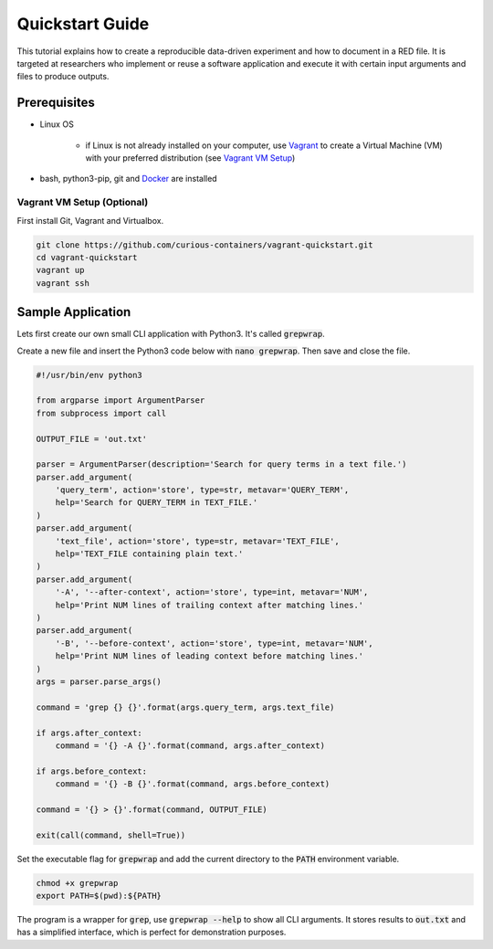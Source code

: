 Quickstart Guide
================

This tutorial explains how to create a reproducible data-driven experiment and how to document in a RED file. It is
targeted at researchers who implement or reuse a software application and execute it with certain input arguments and
files to produce outputs.


Prerequisites
-------------

* Linux OS

   * if Linux is not already installed on your computer, use `Vagrant <https://www.vagrantup.com/>`__ to create a Virtual Machine (VM) with your preferred distribution (see `Vagrant VM Setup <#vagrant-vm-setup-optional>`__)

* bash, python3-pip, git and `Docker <https://www.docker.com/>`__ are installed


Vagrant VM Setup (Optional)
^^^^^^^^^^^^^^^^^^^^^^^^^^^

First install Git, Vagrant and Virtualbox.

.. code-block:: bash

   git clone https://github.com/curious-containers/vagrant-quickstart.git
   cd vagrant-quickstart
   vagrant up
   vagrant ssh


Sample Application
------------------

Lets first create our own small CLI application with Python3. It's called :code:`grepwrap`.

Create a new file and insert the Python3 code below with :code:`nano grepwrap`. Then save and close the file.

.. code-block:: python

   #!/usr/bin/env python3

   from argparse import ArgumentParser
   from subprocess import call

   OUTPUT_FILE = 'out.txt'

   parser = ArgumentParser(description='Search for query terms in a text file.')
   parser.add_argument(
       'query_term', action='store', type=str, metavar='QUERY_TERM',
       help='Search for QUERY_TERM in TEXT_FILE.'
   )
   parser.add_argument(
       'text_file', action='store', type=str, metavar='TEXT_FILE',
       help='TEXT_FILE containing plain text.'
   )
   parser.add_argument(
       '-A', '--after-context', action='store', type=int, metavar='NUM',
       help='Print NUM lines of trailing context after matching lines.'
   )
   parser.add_argument(
       '-B', '--before-context', action='store', type=int, metavar='NUM',
       help='Print NUM lines of leading context before matching lines.'
   )
   args = parser.parse_args()

   command = 'grep {} {}'.format(args.query_term, args.text_file)

   if args.after_context:
       command = '{} -A {}'.format(command, args.after_context)

   if args.before_context:
       command = '{} -B {}'.format(command, args.before_context)

   command = '{} > {}'.format(command, OUTPUT_FILE)

   exit(call(command, shell=True))


Set the executable flag for :code:`grepwrap` and add the current directory to the :code:`PATH` environment variable.

.. code-block:: bash

   chmod +x grepwrap
   export PATH=$(pwd):${PATH}

The program is a wrapper for :code:`grep`, use :code:`grepwrap --help` to show all CLI arguments. It stores results to
:code:`out.txt` and has a simplified interface, which is perfect for demonstration purposes.

